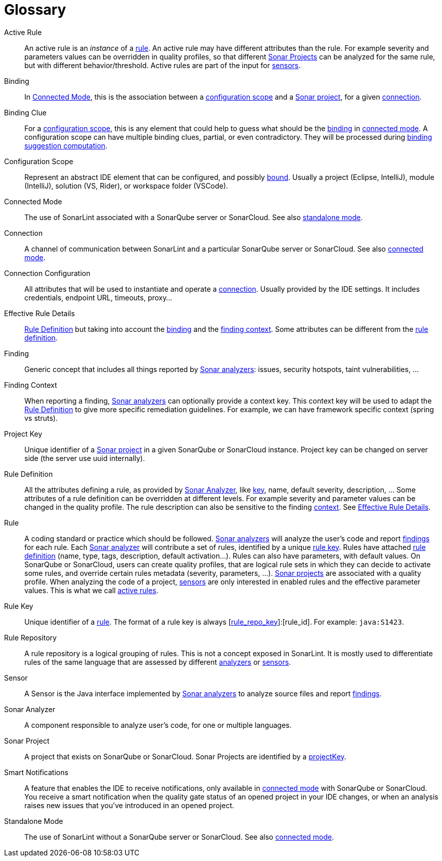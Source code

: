 [glossary]
= Glossary

[glossary]
[[active_rule]]Active Rule:: An active rule is an _instance_ of a <<rule,rule>>. An active rule may have different attributes than the rule. For example severity and parameters values can be overridden in quality profiles, so that different <<sonar_project,Sonar Projects>> can be analyzed for the same rule, but with different behavior/threshold. Active rules are part of the input for <<sensor,sensors>>.
[[binding]]Binding:: In <<connected_mode>>, this is the association between a <<configuration_scope,configuration scope>> and a <<sonar_project,Sonar project>>, for a given <<connection,connection>>.
[[binding_clue]]Binding Clue:: For a <<configuration_scope,configuration scope>>, this is any element that could help to guess what should be the <<binding,binding>> in <<connected_mode,connected mode>>. A configuration scope can have multiple binding clues, partial, or even contradictory. They will be processed during xref:binding_suggestion.adoc#binding_suggestion[binding suggestion computation].
[[configuration_scope]]Configuration Scope:: Represent an abstract IDE element that can be configured, and possibly <<binding,bound>>. Usually a project (Eclipse, IntelliJ), module (IntelliJ), solution (VS, Rider), or workspace folder (VSCode).
[[connected_mode]]Connected Mode:: The use of SonarLint associated with a SonarQube server or SonarCloud. See also <<standalone_mode,standalone mode>>.
[[connection]]Connection:: A channel of communication between SonarLint and a particular SonarQube server or SonarCloud. See also <<connected_mode,connected mode>>.
[[connection_config]]Connection Configuration:: All attributes that will be used to instantiate and operate a <<connection,connection>>. Usually provided by the IDE settings. It includes credentials, endpoint URL, timeouts, proxy...
[[effective_rule_details]]Effective Rule Details:: <<rule_definition>> but taking into account the <<binding,binding>> and the <<finding_context,finding context>>. Some attributes can be different from the <<rule_definition, rule definition>>.
[[finding]]Finding:: Generic concept that includes all things reported by <<sonar_analyzer,Sonar analyzers>>: issues, security hotspots, taint vulnerabilities, ...
[[finding_context]]Finding Context:: When reporting a finding, <<sonar_analyzer,Sonar analyzers>> can optionally provide a context key. This context key will be used to adapt the <<rule_definition>> to give more specific remediation guidelines. For example, we can have framework specific context (spring vs struts).
[[project_key]]Project Key:: Unique identifier of a <<sonar_project,Sonar project>> in a given SonarQube or SonarCloud instance. Project key can be changed on server side (the server use uuid internally).
[[rule_definition]]Rule Definition:: All the attributes defining a rule, as provided by <<sonar_analyzer>>, like <<rule_key,key>>, name, default severity, description, ... Some attributes of a rule definition can be overridden at different levels. For example severity and parameter values can be changed in the quality profile. The rule description can also be sensitive to the finding <<finding_context,context>>. See <<effective_rule_details>>.
[[rule]]Rule:: A coding standard or practice which should be followed. <<sonar_analyzer,Sonar analyzers>> will analyze the user's code and report <<finding,findings>> for each rule. Each <<sonar_analyzer,Sonar analyzer>> will contribute a set of rules, identified by a unique <<rule_key,rule key>>. Rules have attached <<rule_definition,rule definition>> (name, type, tags, description, default activation...). Rules can also have parameters, with default values. On SonarQube or SonarCloud, users can create quality profiles, that are logical rule sets in which they can decide to activate some rules, and override certain rules metadata (severity, parameters, ...). <<sonar_project,Sonar projects>> are associated with a quality profile. When analyzing the code of a project, <<sensor,sensors>> are only interested in enabled rules and the effective parameter values. This is what we call <<active_rule,active rules>>.
[[rule_key]]Rule Key:: Unique identifier of a <<rule,rule>>. The format of a rule key is always [<<rule_repo,rule_repo_key>>]:[rule_id]. For example: `java:S1423`.
[[rule_repo]]Rule Repository:: A rule repository is a logical grouping of rules. This is not a concept exposed in SonarLint. It is mostly used to differentiate rules of the same language that are assessed by different <<sonar_analyzer, analyzers>> or <<sensor,sensors>>.
[[sensor]]Sensor:: A Sensor is the Java interface implemented by <<sonar_analyzer,Sonar analyzers>> to analyze source files and report <<finding,findings>>.
[[sonar_analyzer]]Sonar Analyzer:: A component responsible to analyze user's code, for one or multiple languages.
[[sonar_project]]Sonar Project:: A project that exists on SonarQube or SonarCloud. Sonar Projects are identified by a <<project_key,projectKey>>.
[[smart_notification]]Smart Notifications:: A feature that enables the IDE to receive notifications, only available in <<connected_mode,connected mode>> with SonarQube or SonarCloud. You receive a smart notification when the quality gate status of an opened project in your IDE changes, or when an analysis raises new issues that you've introduced in an opened project.
[[standalone_mode]]Standalone Mode:: The use of SonarLint without a SonarQube server or SonarCloud.  See also <<connected_mode,connected mode>>.
